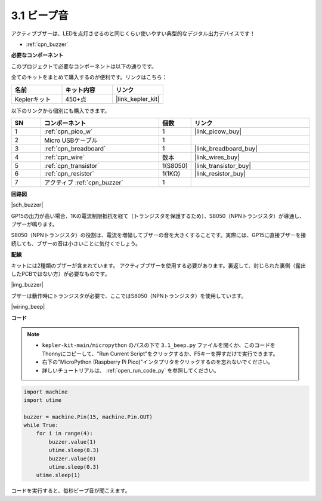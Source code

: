 .. _py_ac_buz:

3.1 ビープ音
==================

アクティブブザーは、LEDを点灯させるのと同じくらい使いやすい典型的なデジタル出力デバイスです！

* :ref:`cpn_buzzer`

**必要なコンポーネント**

このプロジェクトで必要なコンポーネントは以下の通りです。

全てのキットをまとめて購入するのが便利です。リンクはこちら：

.. list-table::
    :widths: 20 20 20
    :header-rows: 1

    *   - 名前
        - キット内容
        - リンク
    *   - Keplerキット
        - 450+点
        - |link_kepler_kit|

以下のリンクから個別にも購入できます。

.. list-table::
    :widths: 5 20 5 20
    :header-rows: 1

    *   - SN
        - コンポーネント
        - 個数
        - リンク

    *   - 1
        - :ref:`cpn_pico_w`
        - 1
        - |link_picow_buy|
    *   - 2
        - Micro USBケーブル
        - 1
        - 
    *   - 3
        - :ref:`cpn_breadboard`
        - 1
        - |link_breadboard_buy|
    *   - 4
        - :ref:`cpn_wire`
        - 数本
        - |link_wires_buy|
    *   - 5
        - :ref:`cpn_transistor`
        - 1(S8050)
        - |link_transistor_buy|
    *   - 6
        - :ref:`cpn_resistor`
        - 1(1KΩ)
        - |link_resistor_buy|
    *   - 7
        - アクティブ :ref:`cpn_buzzer`
        - 1
        - 

**回路図**

|sch_buzzer|

GP15の出力が高い場合、1Kの電流制限抵抗を経て（トランジスタを保護するため）、S8050（NPNトランジスタ）が導通し、ブザーが鳴ります。

S8050（NPNトランジスタ）の役割は、電流を増幅してブザーの音を大きくすることです。実際には、GP15に直接ブザーを接続しても、ブザーの音は小さいことに気付くでしょう。

**配線**

キットには2種類のブザーが含まれています。
アクティブブザーを使用する必要があります。裏返して、封じられた裏側（露出したPCBではない方）が必要なものです。

|img_buzzer|

ブザーは動作時にトランジスタが必要で、ここではS8050（NPNトランジスタ）を使用しています。

|wiring_beep|

**コード**

.. note::

    * ``kepler-kit-main/micropython`` のパスの下で ``3.1_beep.py`` ファイルを開くか、このコードをThonnyにコピーして、"Run Current Script"をクリックするか、F5キーを押すだけで実行できます。

    * 右下の"MicroPython (Raspberry Pi Pico)"インタプリタをクリックするのを忘れないでください。

    * 詳しいチュートリアルは、 :ref:`open_run_code_py` を参照してください。

.. code-block:: python

    import machine
    import utime

    buzzer = machine.Pin(15, machine.Pin.OUT)
    while True:
        for i in range(4):
            buzzer.value(1)
            utime.sleep(0.3)
            buzzer.value(0)
            utime.sleep(0.3)
        utime.sleep(1)

コードを実行すると、毎秒ビープ音が聞こえます。

